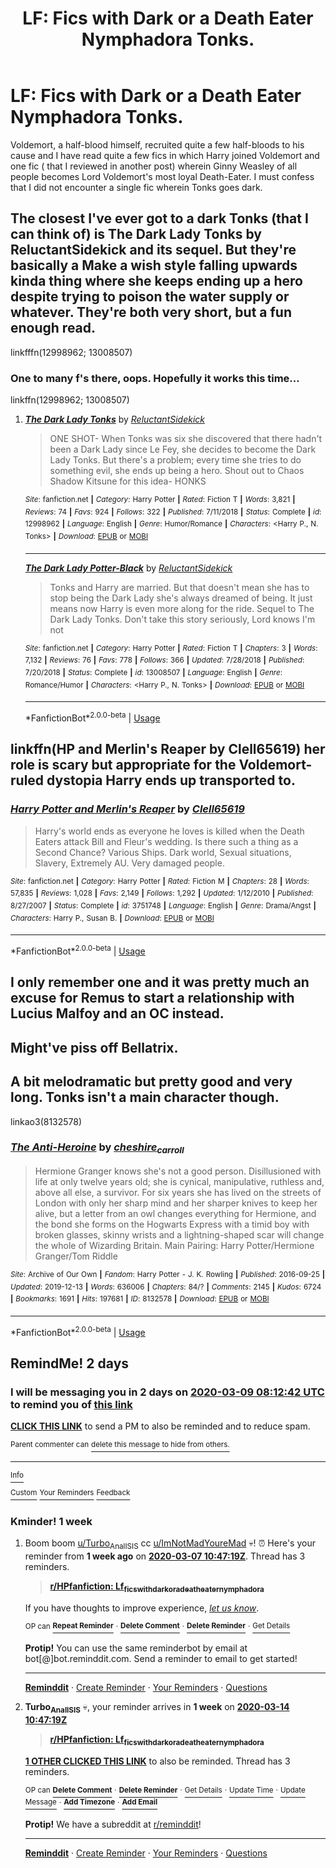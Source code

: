 #+TITLE: LF: Fics with Dark or a Death Eater Nymphadora Tonks.

* LF: Fics with Dark or a Death Eater Nymphadora Tonks.
:PROPERTIES:
:Score: 25
:DateUnix: 1583565498.0
:DateShort: 2020-Mar-07
:FlairText: Request
:END:
Voldemort, a half-blood himself, recruited quite a few half-bloods to his cause and I have read quite a few fics in which Harry joined Voldemort and one fic ( that I reviewed in another post) wherein Ginny Weasley of all people becomes Lord Voldemort's most loyal Death-Eater. I must confess that I did not encounter a single fic wherein Tonks goes dark.


** The closest I've ever got to a dark Tonks (that I can think of) is The Dark Lady Tonks by ReluctantSidekick and its sequel. But they're basically a Make a wish style falling upwards kinda thing where she keeps ending up a hero despite trying to poison the water supply or whatever. They're both very short, but a fun enough read.

linkfffn(12998962; 13008507)
:PROPERTIES:
:Author: Actinium_Element
:Score: 9
:DateUnix: 1583579384.0
:DateShort: 2020-Mar-07
:END:

*** One to many f's there, oops. Hopefully it works this time...

linkffn(12998962; 13008507)
:PROPERTIES:
:Author: Actinium_Element
:Score: 4
:DateUnix: 1583579532.0
:DateShort: 2020-Mar-07
:END:

**** [[https://www.fanfiction.net/s/12998962/1/][*/The Dark Lady Tonks/*]] by [[https://www.fanfiction.net/u/1094154/ReluctantSidekick][/ReluctantSidekick/]]

#+begin_quote
  ONE SHOT- When Tonks was six she discovered that there hadn't been a Dark Lady since Le Fey, she decides to become the Dark Lady Tonks. But there's a problem; every time she tries to do something evil, she ends up being a hero. Shout out to Chaos Shadow Kitsune for this idea- HONKS
#+end_quote

^{/Site/:} ^{fanfiction.net} ^{*|*} ^{/Category/:} ^{Harry} ^{Potter} ^{*|*} ^{/Rated/:} ^{Fiction} ^{T} ^{*|*} ^{/Words/:} ^{3,821} ^{*|*} ^{/Reviews/:} ^{74} ^{*|*} ^{/Favs/:} ^{924} ^{*|*} ^{/Follows/:} ^{322} ^{*|*} ^{/Published/:} ^{7/11/2018} ^{*|*} ^{/Status/:} ^{Complete} ^{*|*} ^{/id/:} ^{12998962} ^{*|*} ^{/Language/:} ^{English} ^{*|*} ^{/Genre/:} ^{Humor/Romance} ^{*|*} ^{/Characters/:} ^{<Harry} ^{P.,} ^{N.} ^{Tonks>} ^{*|*} ^{/Download/:} ^{[[http://www.ff2ebook.com/old/ffn-bot/index.php?id=12998962&source=ff&filetype=epub][EPUB]]} ^{or} ^{[[http://www.ff2ebook.com/old/ffn-bot/index.php?id=12998962&source=ff&filetype=mobi][MOBI]]}

--------------

[[https://www.fanfiction.net/s/13008507/1/][*/The Dark Lady Potter-Black/*]] by [[https://www.fanfiction.net/u/1094154/ReluctantSidekick][/ReluctantSidekick/]]

#+begin_quote
  Tonks and Harry are married. But that doesn't mean she has to stop being the Dark Lady she's always dreamed of being. It just means now Harry is even more along for the ride. Sequel to The Dark Lady Tonks. Don't take this story seriously, Lord knows I'm not
#+end_quote

^{/Site/:} ^{fanfiction.net} ^{*|*} ^{/Category/:} ^{Harry} ^{Potter} ^{*|*} ^{/Rated/:} ^{Fiction} ^{T} ^{*|*} ^{/Chapters/:} ^{3} ^{*|*} ^{/Words/:} ^{7,132} ^{*|*} ^{/Reviews/:} ^{76} ^{*|*} ^{/Favs/:} ^{778} ^{*|*} ^{/Follows/:} ^{366} ^{*|*} ^{/Updated/:} ^{7/28/2018} ^{*|*} ^{/Published/:} ^{7/20/2018} ^{*|*} ^{/Status/:} ^{Complete} ^{*|*} ^{/id/:} ^{13008507} ^{*|*} ^{/Language/:} ^{English} ^{*|*} ^{/Genre/:} ^{Romance/Humor} ^{*|*} ^{/Characters/:} ^{<Harry} ^{P.,} ^{N.} ^{Tonks>} ^{*|*} ^{/Download/:} ^{[[http://www.ff2ebook.com/old/ffn-bot/index.php?id=13008507&source=ff&filetype=epub][EPUB]]} ^{or} ^{[[http://www.ff2ebook.com/old/ffn-bot/index.php?id=13008507&source=ff&filetype=mobi][MOBI]]}

--------------

*FanfictionBot*^{2.0.0-beta} | [[https://github.com/tusing/reddit-ffn-bot/wiki/Usage][Usage]]
:PROPERTIES:
:Author: FanfictionBot
:Score: 2
:DateUnix: 1583579541.0
:DateShort: 2020-Mar-07
:END:


** linkffn(HP and Merlin's Reaper by Clell65619) her role is scary but appropriate for the Voldemort-ruled dystopia Harry ends up transported to.
:PROPERTIES:
:Author: wordhammer
:Score: 3
:DateUnix: 1583592284.0
:DateShort: 2020-Mar-07
:END:

*** [[https://www.fanfiction.net/s/3751748/1/][*/Harry Potter and Merlin's Reaper/*]] by [[https://www.fanfiction.net/u/1298529/Clell65619][/Clell65619/]]

#+begin_quote
  Harry's world ends as everyone he loves is killed when the Death Eaters attack Bill and Fleur's wedding. Is there such a thing as a Second Chance? Various Ships. Dark world, Sexual situations, Slavery, Extremely AU. Very damaged people.
#+end_quote

^{/Site/:} ^{fanfiction.net} ^{*|*} ^{/Category/:} ^{Harry} ^{Potter} ^{*|*} ^{/Rated/:} ^{Fiction} ^{M} ^{*|*} ^{/Chapters/:} ^{28} ^{*|*} ^{/Words/:} ^{57,835} ^{*|*} ^{/Reviews/:} ^{1,028} ^{*|*} ^{/Favs/:} ^{2,149} ^{*|*} ^{/Follows/:} ^{1,292} ^{*|*} ^{/Updated/:} ^{1/12/2010} ^{*|*} ^{/Published/:} ^{8/27/2007} ^{*|*} ^{/Status/:} ^{Complete} ^{*|*} ^{/id/:} ^{3751748} ^{*|*} ^{/Language/:} ^{English} ^{*|*} ^{/Genre/:} ^{Drama/Angst} ^{*|*} ^{/Characters/:} ^{Harry} ^{P.,} ^{Susan} ^{B.} ^{*|*} ^{/Download/:} ^{[[http://www.ff2ebook.com/old/ffn-bot/index.php?id=3751748&source=ff&filetype=epub][EPUB]]} ^{or} ^{[[http://www.ff2ebook.com/old/ffn-bot/index.php?id=3751748&source=ff&filetype=mobi][MOBI]]}

--------------

*FanfictionBot*^{2.0.0-beta} | [[https://github.com/tusing/reddit-ffn-bot/wiki/Usage][Usage]]
:PROPERTIES:
:Author: FanfictionBot
:Score: 1
:DateUnix: 1583592302.0
:DateShort: 2020-Mar-07
:END:


** I only remember one and it was pretty much an excuse for Remus to start a relationship with Lucius Malfoy and an OC instead.
:PROPERTIES:
:Author: rosemarjoram
:Score: 4
:DateUnix: 1583570541.0
:DateShort: 2020-Mar-07
:END:


** Might've piss off Bellatrix.
:PROPERTIES:
:Score: 1
:DateUnix: 1583578067.0
:DateShort: 2020-Mar-07
:END:


** A bit melodramatic but pretty good and very long. Tonks isn't a main character though.

linkao3(8132578)
:PROPERTIES:
:Author: Newtonianethicist
:Score: 1
:DateUnix: 1583607855.0
:DateShort: 2020-Mar-07
:END:

*** [[https://archiveofourown.org/works/8132578][*/The Anti-Heroine/*]] by [[https://www.archiveofourown.org/users/cheshire_carroll/pseuds/cheshire_carroll][/cheshire_carroll/]]

#+begin_quote
  Hermione Granger knows she's not a good person. Disillusioned with life at only twelve years old; she is cynical, manipulative, ruthless and, above all else, a survivor. For six years she has lived on the streets of London with only her sharp mind and her sharper knives to keep her alive, but a letter from an owl changes everything for Hermione, and the bond she forms on the Hogwarts Express with a timid boy with broken glasses, skinny wrists and a lightning-shaped scar will change the whole of Wizarding Britain.  Main Pairing: Harry Potter/Hermione Granger/Tom Riddle
#+end_quote

^{/Site/:} ^{Archive} ^{of} ^{Our} ^{Own} ^{*|*} ^{/Fandom/:} ^{Harry} ^{Potter} ^{-} ^{J.} ^{K.} ^{Rowling} ^{*|*} ^{/Published/:} ^{2016-09-25} ^{*|*} ^{/Updated/:} ^{2019-12-13} ^{*|*} ^{/Words/:} ^{636006} ^{*|*} ^{/Chapters/:} ^{84/?} ^{*|*} ^{/Comments/:} ^{2145} ^{*|*} ^{/Kudos/:} ^{6724} ^{*|*} ^{/Bookmarks/:} ^{1691} ^{*|*} ^{/Hits/:} ^{197681} ^{*|*} ^{/ID/:} ^{8132578} ^{*|*} ^{/Download/:} ^{[[https://archiveofourown.org/downloads/8132578/The%20Anti-Heroine.epub?updated_at=1578470610][EPUB]]} ^{or} ^{[[https://archiveofourown.org/downloads/8132578/The%20Anti-Heroine.mobi?updated_at=1578470610][MOBI]]}

--------------

*FanfictionBot*^{2.0.0-beta} | [[https://github.com/tusing/reddit-ffn-bot/wiki/Usage][Usage]]
:PROPERTIES:
:Author: FanfictionBot
:Score: 1
:DateUnix: 1583607868.0
:DateShort: 2020-Mar-07
:END:


** RemindMe! 2 days
:PROPERTIES:
:Author: ImNotMadYoureMad
:Score: -2
:DateUnix: 1583568762.0
:DateShort: 2020-Mar-07
:END:

*** I will be messaging you in 2 days on [[http://www.wolframalpha.com/input/?i=2020-03-09%2008:12:42%20UTC%20To%20Local%20Time][*2020-03-09 08:12:42 UTC*]] to remind you of [[https://np.reddit.com/r/HPfanfiction/comments/fert7n/lf_fics_with_dark_or_a_death_eater_nymphadora/fjq6ypz/?context=3][*this link*]]

[[https://np.reddit.com/message/compose/?to=RemindMeBot&subject=Reminder&message=%5Bhttps%3A%2F%2Fwww.reddit.com%2Fr%2FHPfanfiction%2Fcomments%2Ffert7n%2Flf_fics_with_dark_or_a_death_eater_nymphadora%2Ffjq6ypz%2F%5D%0A%0ARemindMe%21%202020-03-09%2008%3A12%3A42%20UTC][*CLICK THIS LINK*]] to send a PM to also be reminded and to reduce spam.

^{Parent commenter can} [[https://np.reddit.com/message/compose/?to=RemindMeBot&subject=Delete%20Comment&message=Delete%21%20fert7n][^{delete this message to hide from others.}]]

--------------

[[https://np.reddit.com/r/RemindMeBot/comments/e1bko7/remindmebot_info_v21/][^{Info}]]

[[https://np.reddit.com/message/compose/?to=RemindMeBot&subject=Reminder&message=%5BLink%20or%20message%20inside%20square%20brackets%5D%0A%0ARemindMe%21%20Time%20period%20here][^{Custom}]]
[[https://np.reddit.com/message/compose/?to=RemindMeBot&subject=List%20Of%20Reminders&message=MyReminders%21][^{Your Reminders}]]
[[https://np.reddit.com/message/compose/?to=Watchful1&subject=RemindMeBot%20Feedback][^{Feedback}]]
:PROPERTIES:
:Author: RemindMeBot
:Score: 1
:DateUnix: 1583568802.0
:DateShort: 2020-Mar-07
:END:


*** Kminder! 1 week
:PROPERTIES:
:Score: -1
:DateUnix: 1583578039.0
:DateShort: 2020-Mar-07
:END:

**** Boom boom [[/u/Turbo_Anal_ISIS][u/Turbo_Anal_ISIS]] cc [[/u/ImNotMadYoureMad][u/ImNotMadYoureMad]] 💀! ⏰ Here's your reminder from *1 week ago* on [[https://www.reminddit.com/time?dt=2020-03-07%2010:47:19Z&reminder_id=1186c8ba90ab4a9c9860734c389da3ba&subreddit=HPfanfiction][*2020-03-07 10:47:19Z*]]. Thread has 3 reminders.

#+begin_quote
  [[/r/HPfanfiction/comments/fert7n/lf_fics_with_dark_or_a_death_eater_nymphadora/fjqul9c/?context=3][*r/HPfanfiction: Lf_fics_with_dark_or_a_death_eater_nymphadora*]]
#+end_quote

If you have thoughts to improve experience, [[https://reddit.com/message/compose/?to=remindditbot&subject=FeedbackAfterNotify%21%20Reminddit%20Reminder%20%231186c8ba90ab4a9c9860734c389da3ba][/let us know/]].

^{OP can} [[https://reddit.com/message/compose/?to=remindditbot&subject=Repeat%20Reminder&message=your_message%20%0Akminder%201%20week%0A%0A%0A---Server%20settings%20below.%20Do%20not%20change---%0Aaction%21%20RepeatReminder%0Areminder_id%21%201186c8ba90ab4a9c9860734c389da3ba%0A][^{*Repeat Reminder*}]] ^{·} [[https://reddit.com/message/compose/?to=remindditbot&subject=Delete%20Reminder%20Comment&message=deleteReminderComment%21%201186c8ba90ab4a9c9860734c389da3ba][^{*Delete Comment*}]] ^{·} [[https://reddit.com/message/compose/?to=remindditbot&subject=Delete%20Reminder%20%28and%20comment%20if%20exists%29&message=deleteReminder%21%201186c8ba90ab4a9c9860734c389da3ba][^{*Delete Reminder*}]] ^{·} [[https://reminddit.com/reminders/id/1186c8ba90ab4a9c9860734c389da3ba][^{Get Details}]]

*Protip!* You can use the same reminderbot by email at bot[@]bot.reminddit.com. Send a reminder to email to get started!

--------------

[[https://www.reminddit.com][*Reminddit*]] · [[https://reddit.com/message/compose/?to=remindditbot&subject=Reminder&message=your_message%0A%0Akminder%20time_or_time_from_now][Create Reminder]] · [[https://reddit.com/message/compose/?to=remindditbot&subject=List%20Of%20Reminders&message=listReminders%21][Your Reminders]] · [[https://reddit.com/message/compose/?to=remindditbot&subject=Feedback%21%20Reminder%20from%20Turbo_Anal_ISIS][Questions]]
:PROPERTIES:
:Author: remindditbot
:Score: 1
:DateUnix: 1584182761.0
:DateShort: 2020-Mar-14
:END:


**** *Turbo_Anal_ISIS* 💀, your reminder arrives in *1 week* on [[https://www.reminddit.com/time?dt=2020-03-14%2010:47:19Z&reminder_id=1186c8ba90ab4a9c9860734c389da3ba&subreddit=HPfanfiction][*2020-03-14 10:47:19Z*]]

#+begin_quote
  [[/r/HPfanfiction/comments/fert7n/lf_fics_with_dark_or_a_death_eater_nymphadora/fjqul9c/?context=3][*r/HPfanfiction: Lf_fics_with_dark_or_a_death_eater_nymphadora*]]
#+end_quote

[[https://reddit.com/message/compose/?to=remindditbot&subject=Reminder%20from%20Link&message=your_message%0Akminder%202020-03-14T10%3A47%3A19%0A%0A%0A%0A---Server%20settings%20below.%20Do%20not%20change---%0A%0Apermalink%21%20%2Fr%2FHPfanfiction%2Fcomments%2Ffert7n%2Flf_fics_with_dark_or_a_death_eater_nymphadora%2Ffjqul9c%2F][*1 OTHER CLICKED THIS LINK*]] to also be reminded. Thread has 3 reminders.

^{OP can} [[https://reddit.com/message/compose/?to=remindditbot&subject=Delete%20Reminder%20Comment&message=deleteReminderComment%21%201186c8ba90ab4a9c9860734c389da3ba][^{*Delete Comment*}]] ^{·} [[https://reddit.com/message/compose/?to=remindditbot&subject=Delete%20Reminder%20%28and%20comment%20if%20exists%29&message=deleteReminder%21%201186c8ba90ab4a9c9860734c389da3ba][^{*Delete Reminder*}]] ^{·} [[https://reminddit.com/reminders/id/1186c8ba90ab4a9c9860734c389da3ba][^{Get Details}]] ^{·} [[https://reddit.com/message/compose/?to=remindditbot&subject=Update%20Reminder%20Time&message=updateReminderTime%21%201186c8ba90ab4a9c9860734c389da3ba%0A1%20week%0A%0A%2AReplace%20reminder%20time%20above%20with%20new%20time%20or%20time%20from%20created%20date%2A][^{Update Time}]] ^{·} [[https://reddit.com/message/compose/?to=remindditbot&subject=Update%20Reminder%20Message&message=updateReminderMessage%21%201186c8ba90ab4a9c9860734c389da3ba%20%0A%0A%0A%2AMessage%20is%20on%20second%20line.%20Message%20should%20be%20one%20line%2A][^{Update Message}]] ^{·} [[https://www.reminddit.com/user/setTimezone?source=reddit&username=Turbo_Anal_ISIS][^{*Add Timezone*}]] ^{·} [[https://reddit.com/message/compose/?to=remindditbot&subject=Add%20Email&message=addEmail%21%201186c8ba90ab4a9c9860734c389da3ba%20%0Areplaceme%40example.com%0A%0A%2AEnter%20email%20on%20second%20line%2A][^{*Add Email*}]]

*Protip!* We have a subreddit at [[/r/reminddit][r/reminddit]]!

--------------

[[https://www.reminddit.com][*Reminddit*]] · [[https://reddit.com/message/compose/?to=remindditbot&subject=Reminder&message=your_message%0A%0Akminder%20time_or_time_from_now][Create Reminder]] · [[https://reddit.com/message/compose/?to=remindditbot&subject=List%20Of%20Reminders&message=listReminders%21][Your Reminders]] · [[https://reddit.com/message/compose/?to=remindditbot&subject=Feedback%21%20Reminder%20from%20Turbo_Anal_ISIS][Questions]]
:PROPERTIES:
:Author: remindditbot
:Score: 0
:DateUnix: 1583578071.0
:DateShort: 2020-Mar-07
:END:
